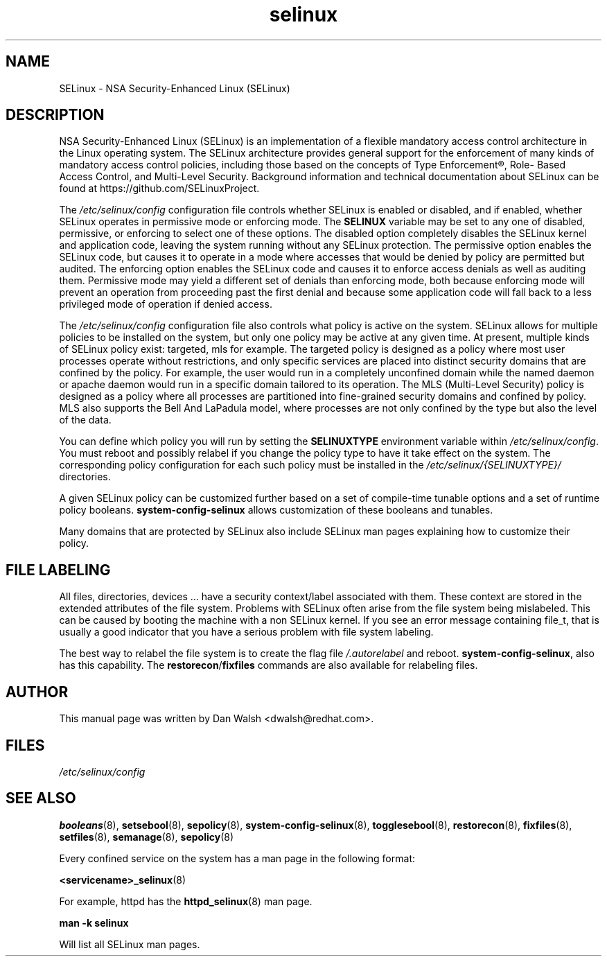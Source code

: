 .TH  "selinux"  "8"  "29 Apr 2005" "dwalsh@redhat.com" "SELinux Command Line documentation"
.SH "NAME"
SELinux \- NSA Security-Enhanced Linux (SELinux)
.
.SH "DESCRIPTION"
NSA Security-Enhanced Linux (SELinux) is an implementation of a
flexible mandatory access control architecture in the Linux operating
system.  The SELinux architecture provides general support for the
enforcement of many kinds of mandatory access control policies,
including those based on the concepts of Type Enforcement®, Role-
Based Access Control, and Multi-Level Security.  Background
information and technical documentation about SELinux can be found at
https://github.com/SELinuxProject.

The
.I /etc/selinux/config
configuration file controls whether SELinux is
enabled or disabled, and if enabled, whether SELinux operates in
permissive mode or enforcing mode.  The
.B SELINUX
variable may be set to
any one of disabled, permissive, or enforcing to select one of these
options.  The disabled option completely disables the SELinux kernel
and application code, leaving the system running without any SELinux
protection.  The permissive option enables the SELinux code, but
causes it to operate in a mode where accesses that would be denied by
policy are permitted but audited.  The enforcing option enables the
SELinux code and causes it to enforce access denials as well as
auditing them.  Permissive mode may yield a different set of denials
than enforcing mode, both because enforcing mode will prevent an
operation from proceeding past the first denial and because some
application code will fall back to a less privileged mode of operation
if denied access.

The
.I /etc/selinux/config
configuration file also controls what policy
is active on the system.  SELinux allows for multiple policies to be
installed on the system, but only one policy may be active at any
given time.  At present, multiple kinds of SELinux policy exist: targeted,
mls for example.  The targeted policy is designed as a policy where most
user processes operate without restrictions, and only specific services are
placed into distinct security domains that are confined by the policy.
For example, the user would run in a completely unconfined domain
while the named daemon or apache daemon would run in a specific domain
tailored to its operation.  The MLS (Multi-Level Security) policy is designed
as a policy where all processes are partitioned into fine-grained security
domains and confined by policy.  MLS also supports the Bell And LaPadula model, where processes are not only confined by the type but also the level of the data.

You can
define which policy you will run by setting the
.B SELINUXTYPE
environment variable within
.IR /etc/selinux/config .
You must reboot and possibly relabel if you change the policy type to have it take effect on the system.
The corresponding
policy configuration for each such policy must be installed in the
.I /etc/selinux/{SELINUXTYPE}/
directories.

A given SELinux policy can be customized further based on a set of
compile-time tunable options and a set of runtime policy booleans.
.B \%system\-config\-selinux
allows customization of these booleans and tunables.

Many domains that are protected by SELinux also include SELinux man pages explaining how to customize their policy.  
.
.SH "FILE LABELING"
All files, directories, devices ... have a security context/label associated with them.  These context are stored in the extended attributes of the file system.
Problems with SELinux often arise from the file system being mislabeled. This can be caused by booting the machine with a non SELinux kernel.  If you see an error message containing file_t, that is usually a good indicator that you have a serious problem with file system labeling.  

The best way to relabel the file system is to create the flag file
.I /.autorelabel
and reboot.
.BR system\-config\-selinux ,
also has this capability.  The
.BR restorecon / fixfiles
commands are also available for relabeling files.
.
.SH AUTHOR
This manual page was written by Dan Walsh <dwalsh@redhat.com>.
.
.SH FILES
.I /etc/selinux/config
.
.SH "SEE ALSO"
.ad l
.nh
.BR booleans (8),
.BR setsebool (8),
.BR sepolicy (8),
.BR system-config-selinux (8),
.BR togglesebool (8),
.BR restorecon (8),
.BR fixfiles (8),
.BR setfiles (8),
.BR semanage (8),
.BR sepolicy (8)

Every confined service on the system has a man page in the following format:
.br

.BR <servicename>_selinux (8)

For example, httpd has the
.BR httpd_selinux (8)
man page.

.B man -k selinux

Will list all SELinux man pages.
